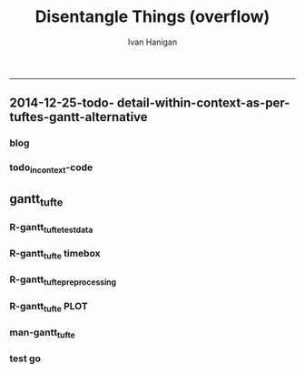 #+TITLE:Disentangle Things (overflow)
#+AUTHOR: Ivan Hanigan
#+email: ivan.hanigan@anu.edu.au
#+LaTeX_CLASS: article
#+LaTeX_CLASS_OPTIONS: [a4paper]
#+LATEX: \tableofcontents
-----

** 2014-12-25-todo- detail-within-context-as-per-tuftes-gantt-alternative

*** blog

#+name:detail-within-context-as-per-tuftes-gantt-alternative-header
#+begin_src markdown :tangle ~/projects/ivanhanigan.github.com.raw/_posts/2014-12-25-todo-detail-within-context-as-per-tuftes-gantt-alternative.md :exports none :eval no :padline no
  ---
  name: todo-detail-within-context-as-per-tuftes-gantt-alternative
  layout: post
  title: todo-detail-within-context-as-per-tuftes-gantt-alternative
  date: 2014-12-25
  categories:
  -
  ---
  
  - During the end of 2015 I found that the Gantt Chart by TaskJuggler was a struggle to really achieve.
  - I decided to code up an alternative based on the theory explained on [[this link][http://www.edwardtufte.com/bboard/q-and-a-fetch-msg?msg_id=000076]] 

  
  #### Project Management Graphics (or Gantt Charts), by Edward Tufte
      Computer screens are generally too small for an overview of big
      serious projects. Horizontal and vertical scrolling are necessary to
      see more than about 40 horizontal time lines for a reasonable period
      of time. Thus, for large projects, print out the sequence on a big
      roll of paper and put it up on a wall.
       
      The chart might be retrospective as well as prospective. That is, the
      chart should show actualdates of achieved goals, evidence which will
      continuously reinforce a reality principle on the mythical future
      dates of goal achievement.
       
      Most of the Gantt charts are analytically thin, too simple, and lack
      substantive detail. The charts should be more intense. At a minimum,
      the charts should be annotated--for example, with to-do lists at
      particular points on the grid. Costs might also be included in
      appropriate cells of the table.
       
      About half the charts show their thin data in heavy grid prisons. For
      these charts the main visual statement is the administrative grid
      prison, not the actual tasks contained by the grid. No explicitly
      expressed grid is necessary--or use the ghost-grid graph
      paper. Degrid!
  
  I had been following the approach described at http://orgmode.org/worg/org-tutorials/org-taskjuggler.html and the terms there are defined:
  
  #### Blocker:
      property which allows you to state that a task depends on either
      a previous sibling ("previous-sibling") or
      any other task by stating the task_id property of the predecessor
  
  
  
  #### Code:detail-within-context-as-per-tuftes-gantt-alternative
      
#+end_src
*** todo_in_context-code
** gantt_tufte
*** R-gantt_tufte_test_data
#+name:gantt_tufte
#+begin_src R :session *R* :tangle R/gantt_tufte.r :exports none :eval no
################################################################
# name:gantt_tufte
#+name:todo_in_context
#+begin_src R :session *R* :tangle no :exports none :eval no
  # func
  library(sqldf)
  library(lubridate)
  
  # load
  datin  <- read.csv(textConnection("container_task, task_id, allocate, fte, blocker, start, effort
  Container Task 1, t0, jim, 1,   , 2014-12-01, 1m
  Container Task 1, t1, jim, 1,   , 2014-12-20, 1m
  Container Task 1, t2, bob, 1, t1,           , 10d 
  Container Task 2, t3, sue, 1,   , 2014-12-01, 2w
  Container Task 2, t4, jim, 1, t3,           , 2d
  "),
  stringsAsFactor = F)
  datin$start  <- as.Date(datin$start)
  str(datin)

#+end_src

*** R-gantt_tufte timebox
#+name:gantt_tufte
#+begin_src R :session *R* :tangle R/gantt_tufte.r :exports none :eval no
################################################################
  
  # calculate time boxes
  timebox <- function(dat_in){
    nameslist <- names(dat_in)
    dat_in$effortt <- as.numeric(gsub("[^\\d]+", "", dat_in$effort, perl=TRUE))
    dat_in$effortd <- gsub("d", 1, gsub("[[:digit:]]+", "", dat_in$effort, perl=TRUE))
    dat_in$effortd <- gsub("w", 7, dat_in$effortd)
    dat_in$effortd <- gsub("m", 30.5, dat_in$effortd)
    dat_in$effortd <- as.numeric(dat_in$effortd)
    dat_in$efforti <- dat_in$effortt * dat_in$effortd
    dat_in$end  <- dat_in$start + dat_in$efforti
    #str(dat_in)
    dat_in <- dat_in[,c(nameslist, "efforti", "end")]
    return(dat_in)
  }
  
  # datin <- timebox(datin)
  # str(datin)

#+end_src

*** R-gantt_tufte_preprocessing
#+name:gantt_tufte
#+begin_src R :session *R* :tangle R/gantt_tufte.r :exports none :eval no
################################################################
    
  gantt_tufte_preprocessing  <- function(
    indat = datin
    ){
    # self join to collect the dependencies
    # paste(names(datint), sep = "", collapse = ", ")
    library(sqldf)
    library(lubridate)
     
    indat2 <- sqldf("select t1.container_task,
    t1.task_id as predecessor,
    t2.task_id, t2.efforti,
    t1.end
    from indat t1
    join
    indat t2
    on t1.task_id = t2.blocker
    ")
     
    #indat2
    indat2$start  <- indat2$end 
    indat2$end  <- indat2$start + indat2$efforti
     
    indat3 <- sqldf("select container_task,
    task_id as predecessor,
    task_id,
    efforti,
    end, start
    from indat
    where start not null")
     
    indat3$loc <- nrow(indat3):1
    #indat3
     
    # add loc of siblings
    indat2 <- sqldf("select t1.*, t2.loc
    from indat2 t1
    join
    indat3 t2
    where t1.predecessor = t2.task_id
    ")
    #indat2
     
    indat4 <- rbind(indat3, indat2)
    indat4 <- indat4[order(indat4$start),]
     
    return(indat4)
  }
  
  #datin2 <- gantt_tufte_preprocessing(datin)
  #str(datin2)

#+end_src

*** R-gantt_tufte PLOT
#+name:gantt_tufte
#+begin_src R :session *R* :tangle R/gantt_tufte.r :exports none :eval no
  ################################################################
  # plot
  gantt_tufte <- function(
    indat = datin4
    ,
    smidge_lab = .15
    ,
    focal_date = Sys.Date()
    ,
    time_box = 21
    ,
    end_task_ticks = F 
    ){
    m <- matrix(c(1,2), 2, 1)
    layout(m, widths=c(1), heights=c(.9,4))
    par(mar = c(3,8,2,1))
    # layout.show(2)
    yrange <- c((min(indat$loc) - smidge_lab), (max(indat$loc) + smidge_lab))
    xrange  <- c(min(indat$start),max(indat$end))
  
    #### context ####
    
    plot(xrange, yrange, type = 'n', xlab = "", ylab = "", axes = F )
    mtext(c(indat$container_task), 2, las =1, at = indat$loc, cex = .8)
  
    polygon(c(focal_date, focal_date + time_box, focal_date + time_box, focal_date), c(rep(yrange[1],2), rep(yrange[2],2)), col = 'lightyellow', border = 'lightyellow')
    points(indat$start, indat$loc, pch = 16)
    #text(indat$start, indat$loc - smidge_lab, labels = indat$task_id, pos = 4)
    js <- indat$loc
    for(i in 1:nrow(indat)){
    # = 1
      segments(indat$start[i] , js[i] , indat$start[i] , max(indat$loc) + 1 , lty = 3)
      segments(indat$start[i] , js[i] , indat$end[i] , js[i] )
    }
    #segments(focal_date, yrange[1], focal_date, yrange[2], 'red')
    xstart <- ifelse(wday(xrange[1]) != 1, xrange[1] - (wday(xrange[1]) - 2), xrange[1])
    xend <- ifelse(wday(xrange[2]) != 7, xrange[2] + (5-wday(xrange[2])), xrange[2] )
    at_dates  <- seq(xstart, xend, 7)
    label_dates  <-
      paste(month(as.Date(at_dates, "1970-01-01"), label = T),
      day(as.Date(at_dates, "1970-01-01")),
      sep = "-")
  
    axis(1, at = at_dates, labels = label_dates)
    #axis(3)
  
    
    #### detail ####
    
    plot(c(focal_date, focal_date + time_box), yrange, type = 'n', xlab = "", ylab = "", axes = F )
    mtext(c(indat$container_task), 2, las =1, at = indat$loc, cex = .8)
    points(indat$start, indat$loc, pch = 16)
    text(indat$start, indat$loc - smidge_lab, labels = indat$task_id, pos = 4)
    for(i in 1:nrow(indat)){
    # = 1
      segments(indat$start[i] , js[i] , indat$start[i] , max(indat$loc) + 1 , lty = 3)
      segments(indat$start[i] , js[i] , indat$end[i] , js[i] )
    }
    #segments(focal_date, yrange[1], focal_date, yrange[2], 'red')
    xstart <- ifelse(wday(focal_date) != 1, focal_date - (wday(focal_date) - 2), focal_date)
    xend <- ifelse(wday(focal_date + time_box) != 7, (focal_date + time_box) + (5-wday(focal_date + time_box)), (focal_date + time_box))
    at_dates  <- seq(xstart, xend, 1)
    at_dates2  <- seq(xstart, xend, 7)
    
    label_dates  <-
      paste(month(as.Date(at_dates2, "1970-01-01"), label = T),
      day(as.Date(at_dates2, "1970-01-01")),
      sep = "-")
  
    axis(1, at = at_dates, labels = F)
    axis(1, at = at_dates2, labels = label_dates)
    segments(min(xrange), min(yrange) - .09, max(xrange), min(yrange) - .09)
    axis(3, at = at_dates, labels = F)
    axis(3, at = at_dates2, labels = label_dates)
    segments(min(xrange), max(yrange) + .09, max(xrange), max(yrange) + .09)  
    
  }
  #ls()
  #gantt_tufte(datin2, focal_date = as.Date("2014-12-10"))
  
#+end_src
*** man-gantt_tufte
#+name:gantt_tufte
#+begin_src R :session *R* :tangle no :exports none :eval no
  ################################################################
  # arguments: gantt_tufte
  # this is a ploting function, depends on timebox and preprocessing 

  # args
  ## indat = datin4
  ## smidge_lab = .15
  ## focal_date = Sys.Date()
  ## time_box = 21
  ## end_task_ticks = F # this is the little tick marking the end of the tasks

#+end_src


      
*** test go
#+begin_src R :session *R* :tangle no :exports none :eval yes
  #### name:tat####
  library(devtools)
  #install_github("ivanhanigan/disentangle")
  setwd("tests")
  require(knitr)
  require(markdown)
  knit2html("gantt_tufte_test.Rmd", options = c("toc", markdown::markdownHTMLOptions(TRUE)), stylesheet = "custom.css")
  setwd("..")
#+end_src

#+RESULTS:
: /home/ivan_hanigan/tools/disentangle/tests


*** COMMENT test RMD
#+name:make_html
#+begin_src R :session *R* :tangle tests/gantt_tufte_test.Rmd :exports none :eval yes
  Overview of Data Munging
  ===
  
  ivan.hanigan@anu.edu.au
  
  ```{r echo = F, eval=F, results="hide"}
  setwd("tests")
  require(knitr)
  require(markdown)
  knit2html("gantt_tufte_test.Rmd", options = c("toc", markdown::markdownHTMLOptions(TRUE)), stylesheet = "custom.css")
  ```
  
  ```{r}
  print(Sys.Date())
  ```
  
  Introduction
  ---

  This is a Reproducible Research Report (RRR) of work that was done [who, what, where and why].

  Methods  
  ---
  The report is written as a multi-threaded computer script document, in two languages.  The first language is used for sections of ordinary text written in a human readable way. The second language is used for chunks of text written in a computer language.  The computer code is then run and the resulting pages are created. 

  The source document can be accessed at [link to the doc]. This document uses 'markdown' to write human langauge (a simpler way to write markup than LaTeX) and the R language for statistical computing and graphics.
  

  
  ```{r echo = F, results = "hide", eval = T}
  ## load data
  library(disentangle) 
  library(sqldf)
  library(lubridate)
  
  # load
  datin  <- read.csv(textConnection("container_task, task_id, allocate, fte, blocker, start, effort
  Container Task 1, t0, jim, 1,   , 2014-12-01, 1m
  Container Task 1, t1, jim, 1,   , 2014-12-20, 1m
  Container Task 1, t2, bob, 1, t1,           , 10d 
  Container Task 2, t3, sue, 1,   , 2014-12-01, 2w
  Container Task 2, t4, jim, 1, t3,           , 2d
  Container Task 2, t5, jimmy, 1, 201
  "),
  stringsAsFactor = F)
  datin$start  <- as.Date(datin$start)
  #str(datin)
  datin <- timebox(datin)
  datin2 <- gantt_tufte_preprocessing(datin)
  ```
  
  ## create graph 
  ```{r echo = TRUE, results = "hide", eval = T}
  svg("AAPL.svg",width=14,height=7)
  gantt_tufte(datin2, focal_date = as.Date("2014-12-10"))
  dev.off()
  ```
  
  To create the graph using SVG for web display
  
  ![alttext](AAPL.svg)
  
  ```{r echo = TRUE, results = "hide", eval = T}
  
  png("AAPL.png",width=1400,height=700, res = 100)
  gantt_tufte(datin2, focal_date = as.Date("2014-12-10"))
  dev.off()
  # browseURL("gantt_tufte_test.html")
  ```
  
  To create the alternative bitmap
  
  ![alttext](AAPL.png)
  
  
    
#+end_src

#+RESULTS: make_html
: 1

